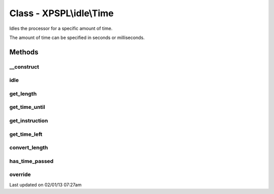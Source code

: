 .. idle/time.php generated using docpx on 02/01/13 07:27am


Class - XPSPL\\idle\\Time
*************************

Idles the processor for a specific amount of time.

The amount of time can be specified in seconds or milliseconds.

Methods
-------

__construct
+++++++++++

.. function:: __construct($time, $instruction)


    Constructs the time idle.



idle
++++

.. function:: idle($processor)


    Runs the idle function, this will call either sleep or usleep
    depending upon the type.

    :rtype: void 



get_length
++++++++++

.. function:: get_length()


    Returns the length of time to idle.

    :rtype: integer 



get_time_until
++++++++++++++

.. function:: get_time_until()


    Returns the length of time to idle until.

    :rtype: integer 



get_instruction
+++++++++++++++

.. function:: get_instruction()


    Returns the type of time.

    :rtype: integer 



get_time_left
+++++++++++++

.. function:: get_time_left()


    Returns the amount of time left until the idle should stop.

    :rtype: integer|float 



convert_length
++++++++++++++

.. function:: convert_length($length, $to)


    Converts length of times from and to seconds, milliseconds and 
    microseconds.

    :param integer|float: 
    :param integer: To instruction

    :rtype: integer|float 



has_time_passed
+++++++++++++++

.. function:: has_time_passed()


    Determines if the time to idle until has passed.

    :rtype: boolean 



override
++++++++

.. function:: override($time)


    Determine if the given time idle function is less than the current.

    :param object: Time idle object

    :rtype: boolean 




Last updated on 02/01/13 07:27am
